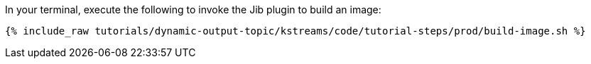 In your terminal, execute the following to invoke the Jib plugin to build an image:

+++++
<pre class="snippet"><code class="shell">{% include_raw tutorials/dynamic-output-topic/kstreams/code/tutorial-steps/prod/build-image.sh %}</code></pre>
+++++

